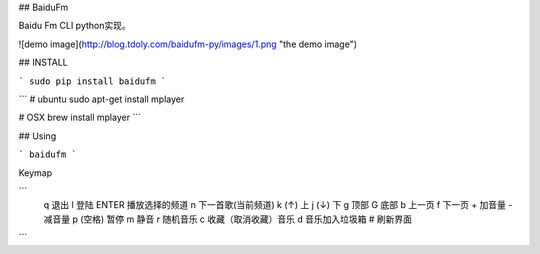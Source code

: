 ## BaiduFm

Baidu Fm CLI python实现。

![demo image](http://blog.tdoly.com/baidufm-py/images/1.png "the demo image")

## INSTALL

```
sudo pip install baidufm
```

```
# ubuntu
sudo apt-get install mplayer

# OSX
brew install mplayer
```

## Using

```
baidufm
```

Keymap

```
  q 退出
  l 登陆
  ENTER 播放选择的频道
  n 下一首歌(当前频道)
  k (↑) 上
  j (↓) 下
  g 顶部
  G 底部
  b 上一页
  f 下一页
  + 加音量
  - 减音量
  p (空格) 暂停
  m 静音
  r 随机音乐
  c 收藏（取消收藏）音乐
  d 音乐加入垃圾箱
  # 刷新界面
```
